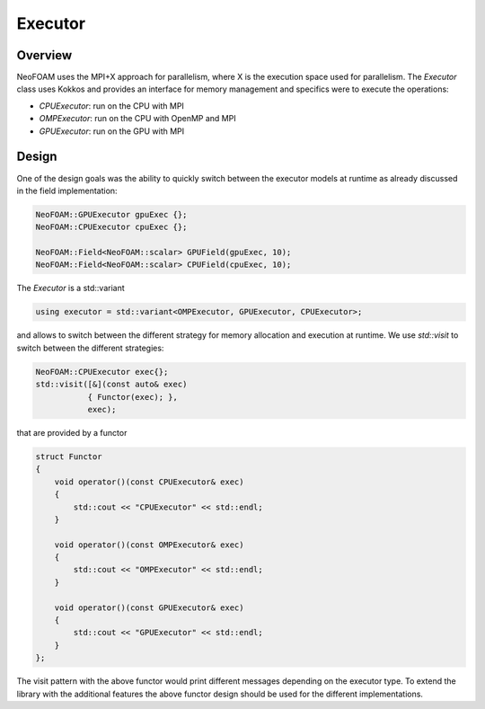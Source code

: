 .. _api_executor:

Executor
========

Overview
^^^^^^^^

NeoFOAM uses the MPI+X approach for parallelism, where X is the execution space used for parallelism. The `Executor` class uses Kokkos and provides an interface for memory management and specifics were to execute the operations:

- `CPUExecutor`: run on the CPU with MPI
- `OMPExecutor`: run on the CPU with OpenMP and MPI
- `GPUExecutor`: run on the GPU with MPI

Design
^^^^^^

One of the design goals was the ability to quickly switch between the executor models at runtime as already discussed in the field implementation:


.. code-block:: cpp

        NeoFOAM::GPUExecutor gpuExec {};
        NeoFOAM::CPUExecutor cpuExec {};

        NeoFOAM::Field<NeoFOAM::scalar> GPUField(gpuExec, 10);
        NeoFOAM::Field<NeoFOAM::scalar> CPUField(cpuExec, 10);


The `Executor` is a std::variant

.. code-block:: cpp

    using executor = std::variant<OMPExecutor, GPUExecutor, CPUExecutor>;

and allows to switch between the different strategy for memory allocation and execution at runtime. We use `std::visit` to switch between the different strategies:

.. code-block:: cpp

    NeoFOAM::CPUExecutor exec{};
    std::visit([&](const auto& exec)
               { Functor(exec); },
               exec);

that are provided by a functor

.. code-block:: cpp

    struct Functor
    {
        void operator()(const CPUExecutor& exec)
        {
            std::cout << "CPUExecutor" << std::endl;
        }

        void operator()(const OMPExecutor& exec)
        {
            std::cout << "OMPExecutor" << std::endl;
        }

        void operator()(const GPUExecutor& exec)
        {
            std::cout << "GPUExecutor" << std::endl;
        }
    };

The visit pattern with the above functor would print different messages depending on the executor type. To extend the library with the additional features the above functor design should be used for the different implementations.
